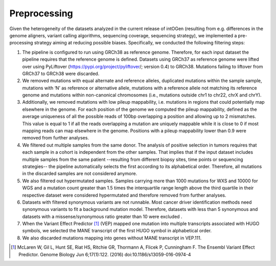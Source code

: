 Preprocessing
--------------

Given the heterogeneity of the datasets analyzed in the current release
of intOGen (resulting from e.g. differences in the genome aligners,
variant calling algorithms, sequencing coverage, sequencing strategy),
we implemented a pre-processing strategy aiming at reducing
possible biases. Specifically, we conducted the following filtering
steps:

1. The pipeline is configured to run using GRCh38 as reference genome. Therefore, for each input dataset the pipeline requires that the reference genome is defined. Datasets using GRCh37 as reference genome were lifted over using PyLiftover (`https://pypi.org/project/pyliftover <https://pypi.org/project/pyliftover/>`__/; version 0.4) to GRCh38. Mutations failing to liftover from GRCh37 to GRCh38 were discarded.

2. We removed mutations with equal alternate and reference alleles, duplicated mutations within the sample sample, mutations with ‘N’ as reference or alternative allele, mutations with a reference allele not matching its reference genome and mutations within non-canonical chromosomes (i.e., mutations outside chr1 to chr22, chrX and chrY).

3. Additionally, we removed mutations with low pileup mappability, i.e. mutations in regions that could potentially map elsewhere in the genome. For each position of the genome we computed the pileup mappability, defined as the average uniqueness of all the possible reads of 100bp overlapping a position and allowing up to 2 mismatches. This value is equal to 1 if all the reads overlapping a mutation are uniquely mappable while it is close to 0 if most mapping reads can map elsewhere in the genome. Positions with a pileup mappability lower than 0.9 were removed from further analyses.

4. We filtered out multiple samples from the same donor. The analysis of positive selection in tumors requires that each sample in a cohort is independent from the other samples. That implies that if the input dataset includes multiple samples from the same patient --resulting from different biopsy sites, time points or sequencing strategies-- the pipeline automatically selects the first according to its alphabetical order. Therefore, all mutations in the discarded samples are not considered anymore.

5. We also filtered out hypermutated samples. Samples carrying more than 1000 mutations for WXS and 10000 for WGS and a mutation count greater than 1.5 times the interquartile range length above the third quartile in their respective dataset were considered hypermutated and therefore removed from further analyses.

6. Datasets with filtered synonymous variants are not runnable. Most cancer driver identification methods need synonymous variants to fit a background mutation model. Therefore, datasets with less than 5 synonymous and datasets with a missense/synonymous ratio greater than 10 were excluded .

7. When the Variant Effect Predictor [1]_ (VEP) mapped one mutation into multiple transcripts associated with HUGO symbols, we selected the MANE transcript of the first HUGO symbol in alphabetical order.

8. We also discarded mutations mapping into genes without MANE transcript in VEP.111.

.. [1] McLaren W, Gil L, Hunt SE, Riat HS, Ritchie GR, Thormann A, Flicek P, Cunningham F. The Ensembl Variant Effect Predictor. Genome Biology Jun 6;17(1):122. (2016) doi:10.1186/s13059-016-0974-4